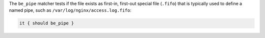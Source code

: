 .. The contents of this file may be included in multiple topics (using the includes directive).
.. The contents of this file should be modified in a way that preserves its ability to appear in multiple topics.

The ``be_pipe`` matcher tests if the file exists as first-in, first-out special file (``.fifo``) that is typically used to define a named pipe, such as ``/var/log/nginx/access.log.fifo``:

.. code-block:: ruby

   it { should be_pipe }
